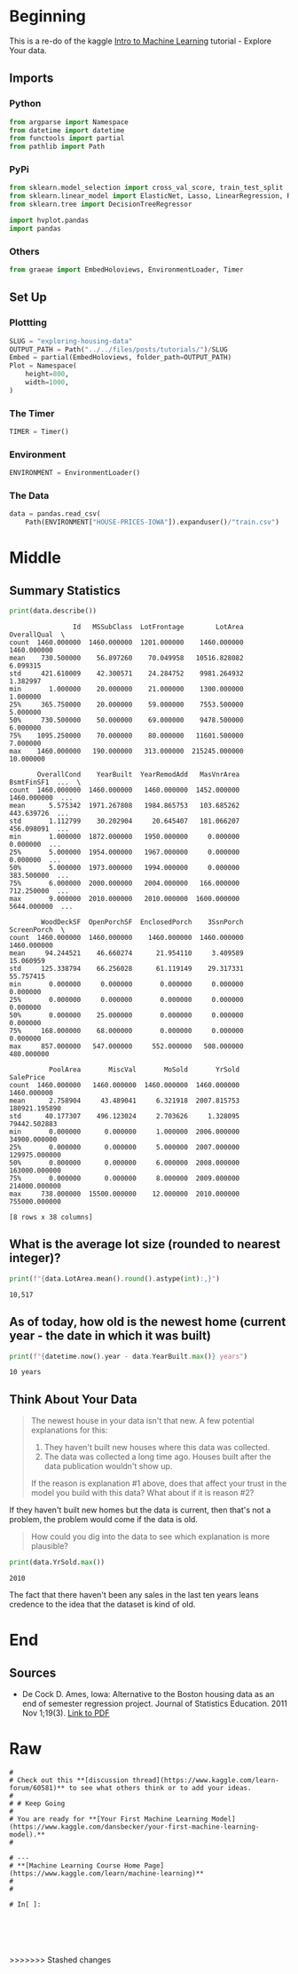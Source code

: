 #+BEGIN_COMMENT
.. title: Exploring Housing Data
.. slug: exploring-housing-data
.. date: 2020-02-17 18:30:21 UTC-08:00
.. tags: tutorial,exploration,kaggle
.. category: Tutorial
.. link: 
.. description: Exploring housing data for Ames Iowa,
.. type: text
.. status: 
.. updated: 
#+END_COMMENT
#+OPTIONS: ^:{}
#+TOC: headlines 
#+PROPERTY: header-args :session /home/athena/.local/share/jupyter/runtime/kernel-d6c86127-e6fd-4398-9da4-ccfb571e61f6.json
* Beginning
  This is a re-do of the kaggle [[https://www.kaggle.com/learn/intro-to-machine-learning][Intro to Machine Learning]] tutorial - Explore Your data.
** Imports
*** Python
#+begin_src python :results none
from argparse import Namespace
from datetime import datetime
from functools import partial
from pathlib import Path
#+end_src
*** PyPi
#+begin_src python :results none
from sklearn.model_selection import cross_val_score, train_test_split
from sklearn.linear_model import ElasticNet, Lasso, LinearRegression, Ridge
from sklearn.tree import DecisionTreeRegressor

import hvplot.pandas
import pandas
#+end_src
*** Others
#+begin_src python :results none
from graeae import EmbedHoloviews, EnvironmentLoader, Timer
#+end_src
** Set Up
*** Plottting
#+begin_src python :results none
SLUG = "exploring-housing-data"
OUTPUT_PATH = Path("../../files/posts/tutorials/")/SLUG
Embed = partial(EmbedHoloviews, folder_path=OUTPUT_PATH)
Plot = Namespace(
    height=800,
    width=1000,
)
#+end_src
*** The Timer
#+begin_src python :results none
TIMER = Timer()
#+end_src
*** Environment
#+begin_src python :results none
ENVIRONMENT = EnvironmentLoader()
#+end_src
*** The Data
#+begin_src python :results none
data = pandas.read_csv(
    Path(ENVIRONMENT["HOUSE-PRICES-IOWA"]).expanduser()/"train.csv")
#+end_src
* Middle
** Summary Statistics
#+begin_src python :results output :exports both
print(data.describe())
#+end_src

#+RESULTS:
#+begin_example
                Id   MSSubClass  LotFrontage        LotArea  OverallQual  \
count  1460.000000  1460.000000  1201.000000    1460.000000  1460.000000   
mean    730.500000    56.897260    70.049958   10516.828082     6.099315   
std     421.610009    42.300571    24.284752    9981.264932     1.382997   
min       1.000000    20.000000    21.000000    1300.000000     1.000000   
25%     365.750000    20.000000    59.000000    7553.500000     5.000000   
50%     730.500000    50.000000    69.000000    9478.500000     6.000000   
75%    1095.250000    70.000000    80.000000   11601.500000     7.000000   
max    1460.000000   190.000000   313.000000  215245.000000    10.000000   

       OverallCond    YearBuilt  YearRemodAdd   MasVnrArea   BsmtFinSF1  ...  \
count  1460.000000  1460.000000   1460.000000  1452.000000  1460.000000  ...   
mean      5.575342  1971.267808   1984.865753   103.685262   443.639726  ...   
std       1.112799    30.202904     20.645407   181.066207   456.098091  ...   
min       1.000000  1872.000000   1950.000000     0.000000     0.000000  ...   
25%       5.000000  1954.000000   1967.000000     0.000000     0.000000  ...   
50%       5.000000  1973.000000   1994.000000     0.000000   383.500000  ...   
75%       6.000000  2000.000000   2004.000000   166.000000   712.250000  ...   
max       9.000000  2010.000000   2010.000000  1600.000000  5644.000000  ...   

        WoodDeckSF  OpenPorchSF  EnclosedPorch    3SsnPorch  ScreenPorch  \
count  1460.000000  1460.000000    1460.000000  1460.000000  1460.000000   
mean     94.244521    46.660274      21.954110     3.409589    15.060959   
std     125.338794    66.256028      61.119149    29.317331    55.757415   
min       0.000000     0.000000       0.000000     0.000000     0.000000   
25%       0.000000     0.000000       0.000000     0.000000     0.000000   
50%       0.000000    25.000000       0.000000     0.000000     0.000000   
75%     168.000000    68.000000       0.000000     0.000000     0.000000   
max     857.000000   547.000000     552.000000   508.000000   480.000000   

          PoolArea       MiscVal       MoSold       YrSold      SalePrice  
count  1460.000000   1460.000000  1460.000000  1460.000000    1460.000000  
mean      2.758904     43.489041     6.321918  2007.815753  180921.195890  
std      40.177307    496.123024     2.703626     1.328095   79442.502883  
min       0.000000      0.000000     1.000000  2006.000000   34900.000000  
25%       0.000000      0.000000     5.000000  2007.000000  129975.000000  
50%       0.000000      0.000000     6.000000  2008.000000  163000.000000  
75%       0.000000      0.000000     8.000000  2009.000000  214000.000000  
max     738.000000  15500.000000    12.000000  2010.000000  755000.000000  

[8 rows x 38 columns]
#+end_example

** What is the average lot size (rounded to nearest integer)?

#+begin_src python :results output :exports both
print(f"{data.LotArea.mean().round().astype(int):,}")
#+end_src

#+RESULTS:
: 10,517
** As of today, how old is the newest home (current year - the date in which it was built)
#+begin_src python :results output :exports both
print(f"{datetime.now().year - data.YearBuilt.max()} years")
#+end_src

#+RESULTS:
: 10 years
** Think About Your Data
#+begin_quote
The newest house in your data isn't that new.  A few potential explanations for this:
 1. They haven't built new houses where this data was collected.
 2. The data was collected a long time ago. Houses built after the data publication wouldn't show up.
 
If the reason is explanation #1 above, does that affect your trust in the model you build with this data? What about if it is reason #2?
#+end_quote
If they haven't built new homes but the data is current, then that's not a problem, the problem would come if the data is old.

#+begin_quote
How could you dig into the data to see which explanation is more plausible?
#+end_quote

#+begin_src python :results output :exports both
print(data.YrSold.max())
#+end_src

#+RESULTS:
: 2010

The fact that there haven't been any sales in the last ten years leans credence to the idea that the dataset is kind of old.

* End
** Sources
   - De Cock D. Ames, Iowa: Alternative to the Boston housing data as an end of semester regression project. Journal of Statistics Education. 2011 Nov 1;19(3). [[http://jse.amstat.org/v19n3/decock.pdf][Link to PDF]]

* Raw
#+begin_example
# 
# Check out this **[discussion thread](https://www.kaggle.com/learn-forum/60581)** to see what others think or to add your ideas.
# 
# # Keep Going
# 
# You are ready for **[Your First Machine Learning Model](https://www.kaggle.com/dansbecker/your-first-machine-learning-model).**
# 

# ---
# **[Machine Learning Course Home Page](https://www.kaggle.com/learn/machine-learning)**
# 
# 

# In[ ]:





#+end_example
>>>>>>> Stashed changes
